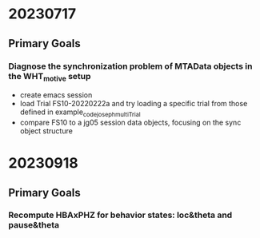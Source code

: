 
* 20230717
** Primary Goals
*** Diagnose the synchronization problem of MTAData objects in the WHT_motive setup
    - create emacs session
    - load Trial FS10-20220222a and try loading a specific trial from those defined in example_code_joseph_multiTrial
    - compare FS10 to a jg05 session data objects, focusing on the sync object structure

* 20230918
** Primary Goals
*** Recompute HBAxPHZ for behavior states: loc&theta and pause&theta

